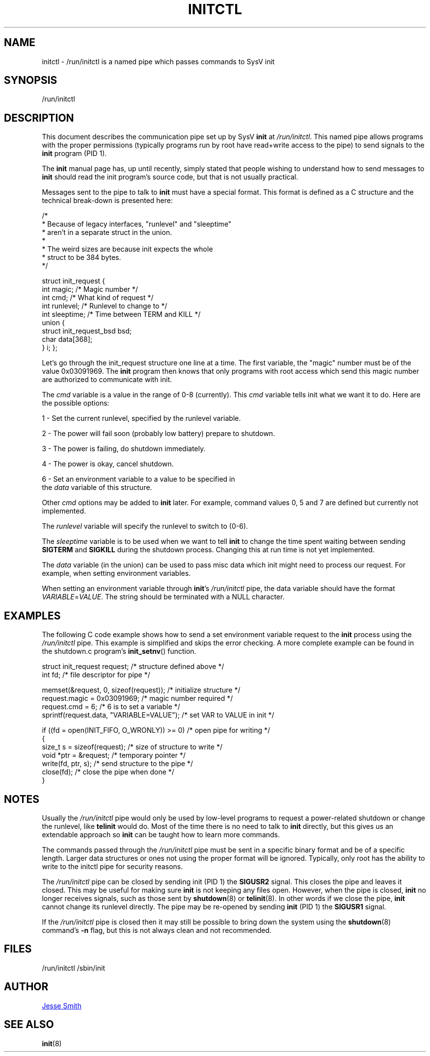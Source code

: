 '\" -*- coding: UTF-8 -*-
.\" Copyright (C) 2018 Jesse Smith
.\"
.\" This program is free software; you can redistribute it and/or modify
.\" it under the terms of the GNU General Public License as published by
.\" the Free Software Foundation; either version 2 of the License.
.\"
.\" This program is distributed in the hope that it will be useful,
.\" but WITHOUT ANY WARRANTY; without even the implied warranty of
.\" MERCHANTABILITY or FITNESS FOR A PARTICULAR PURPOSE.  See the
.\" GNU General Public License for more details.
.\"
.\" You should have received a copy of the GNU General Public License
.\" along with this program; if not, write to the Free Software
.\" Foundation, Inc., 51 Franklin Street, Fifth Floor, Boston, MA 02110-1301 USA
.\"
.TH INITCTL 5 "April 13, 2018" "sysvinit @VERSION@" "File Formats"
.SH NAME
initctl \- /run/initctl is a named pipe which passes commands to SysV init
.SH SYNOPSIS
/run/initctl
.SH DESCRIPTION

This document describes the communication pipe set up by SysV \fBinit\fR
at \fI/run/initctl\fR. This named pipe allows programs with the proper
permissions (typically programs run by root have read+write access to
the pipe) to send signals to the \fBinit\fR program (PID 1).

The \fBinit\fR manual page has, up until recently, simply stated
that people wishing to understand how to send messages to \fBinit\fR
should read the init program's source code, but that is not usually practical.

Messages sent to the pipe to talk to \fBinit\fR must have a special format.
This format is defined as a C structure and the technical break-down
is presented here:

/*
 *      Because of legacy interfaces, "runlevel" and "sleeptime"
 *      aren't in a separate struct in the union.
 *
 *      The weird sizes are because init expects the whole
 *      struct to be 384 bytes.
 */

struct init_request {
        int     magic;                  /* Magic number                 */
        int     cmd;                    /* What kind of request         */
        int     runlevel;               /* Runlevel to change to        */
        int     sleeptime;              /* Time between TERM and KILL   */
        union {
                struct init_request_bsd bsd;
                char                    data[368];
        } i;
};


Let's go through the init_request structure one line at a time. The
first variable, the "magic" number must be of the value 0x03091969.
The \fBinit\fR program then knows that only programs with root access which send
this magic number are authorized to communicate with init.

The \fIcmd\fR variable is a value in the range of 0-8 (currently). This \fIcmd\fR
variable tells init what we want it to do. Here are the possible options:

1 - Set the current runlevel, specified by the runlevel variable.

2 - The power will fail soon (probably low battery) prepare to shutdown.

3 - The power is failing, do shutdown immediately.

4 - The power is okay, cancel shutdown.

6 - Set an environment variable to a value to be specified in 
    the \fIdata\fR variable of this structure.

Other \fIcmd\fR options may be added to \fBinit\fR later. For example, command values
0, 5 and 7 are defined but currently not implemented.

The \fIrunlevel\fR variable will specify the runlevel to switch to (0-6).

The \fIsleeptime\fR variable is to be used when we want to tell \fBinit\fR to change
the time spent waiting between sending \fBSIGTERM\fR and \fBSIGKILL\fR during the
shutdown process. Changing this at run time is not yet implemented.

The \fIdata\fR variable (in the union) can be used to pass misc data which init
might need to process our request. For example, when setting environment
variables.

When setting an environment variable through \fBinit\fR's \fI/run/initctl\fR pipe,
the data variable should have the format \fIVARIABLE\fR=\fIVALUE\fR. The string
should be terminated with a NULL character.

.SH EXAMPLES

The following C code example shows how to send a set environment variable
request to the \fBinit\fR process using the \fI/run/initctl\fR pipe. This example
is simplified and skips the error checking. A more complete example can be
found in the shutdown.c program's \fBinit_setnv\fR() function.

.nf
struct init_request     request;           /* structure defined above */
int                     fd;                /* file descriptor for pipe */

memset(&request, 0, sizeof(request));      /* initialize structure */
request.magic = 0x03091969;                /* magic number required */
request.cmd = 6;                           /* 6 is to set a variable */
sprintf(request.data, "VARIABLE=VALUE");   /* set VAR to VALUE in init */

if ((fd = open(INIT_FIFO, O_WRONLY)) >= 0) /* open pipe for writing */
{ 
    size_t s  = sizeof(request);           /* size of structure to write */
    void *ptr = &request;                  /* temporary pointer */
    write(fd, ptr, s);                     /* send structure to the pipe */
    close(fd);                             /* close the pipe when done */
}
.fi

.sp
.SH NOTES
Usually the \fI/run/initctl\fR pipe would only be used by low-level programs to
request a power-related shutdown or change the runlevel, like \fBtelinit\fR
would do. Most of the time there is no need to talk to \fBinit\fR directly, but
this gives us an extendable approach so \fBinit\fR can be taught how to learn
more commands.
.PP
The commands passed through the \fI/run/initctl\fR pipe must be sent in a specific
binary format and be of a specific length. Larger data structures or ones
not using the proper format will be ignored. Typically, only root has the
ability to write to the initctl pipe for security reasons.
.PP
The \fI/run/initctl\fR pipe can be closed by sending init (PID 1) the \fBSIGUSR2\fR
signal. This closes the pipe and leaves it closed. This may be useful
for making sure \fBinit\fR is not keeping any files open. However, when the
pipe is closed, \fBinit\fR no longer receives signals, such as those sent by
\fBshutdown\fR(8) or \fBtelinit\fR(8). In other words if we close the pipe, \fBinit\fR cannot
change its runlevel directly. The pipe may be re-opened by sending \fBinit\fR (PID 1)
the \fBSIGUSR1\fR signal.
.PP
If the \fI/run/initctl\fR pipe is closed then it may still be possible to bring
down the system using the \fBshutdown\fR(8) command's \fB-n\fR flag, but this is not
always clean and not recommended.

.SH FILES
/run/initctl
/sbin/init

.SH AUTHOR
.MT jsmith@\:resonatingmedia\:.com 
Jesse Smith
.ME
.SH "SEE ALSO"
.BR init (8)
